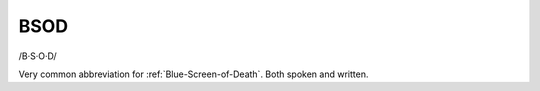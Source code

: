 .. _BSOD:

============================================================
BSOD
============================================================

/B·S·O·D/

Very common abbreviation for :ref:`Blue-Screen-of-Death`\.
Both spoken and written.

